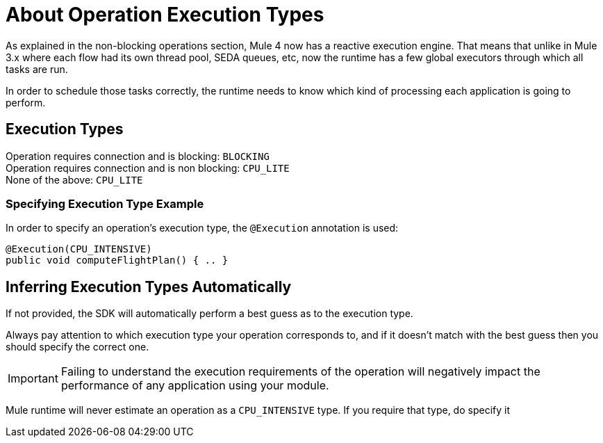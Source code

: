 = About Operation Execution Types

As explained in the non-blocking operations section, Mule 4 now has a reactive execution engine. That means that unlike in Mule 3.x where each flow had its own thread pool, SEDA queues, etc, now the runtime has a few global executors through which all tasks are run.

In order to schedule those tasks correctly, the runtime needs to know which kind of processing each application is going to perform.

== Execution Types

Operation requires connection and is blocking: `BLOCKING` +
Operation requires connection and is non blocking: `CPU_LITE` +
None of the above: `CPU_LITE`
//MG

=== Specifying Execution Type Example

In order to specify an operation’s execution type, the `@Execution` annotation is used:

[source,java,linenums]
----
@Execution(CPU_INTENSIVE)
public void computeFlightPlan() { .. }
----

== Inferring Execution Types Automatically

If not provided, the SDK will automatically perform a best guess as to the execution type.

Always pay attention to which execution type your operation corresponds to, and if it doesn’t match with the best guess then you should specify the correct one.

[IMPORTANT]
Failing to understand the execution requirements of the operation will negatively impact the performance of any application using your module.

Mule runtime will never estimate an operation as a `CPU_INTENSIVE` type. If you require that type, do specify it
